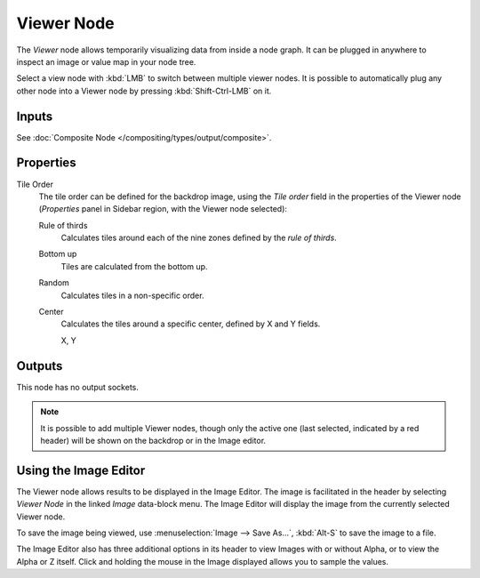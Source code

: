 .. index:: Compositor Nodes; Viewer
.. _bpy.types.CompositorNodeViewer:

***********
Viewer Node
***********

.. figure:: /images/compositing_node-types_CompositorNodeViewer.webp
   :align: right
   :alt: Viewer Node.

The *Viewer* node allows temporarily visualizing data from inside a node graph.
It can be plugged in anywhere to inspect an image or value map in your node tree.

Select a view node with :kbd:`LMB` to switch between multiple viewer nodes.
It is possible to automatically plug any other node into a Viewer node
by pressing :kbd:`Shift-Ctrl-LMB` on it.


Inputs
======

See :doc:`Composite Node </compositing/types/output/composite>`.


Properties
==========

Tile Order
   The tile order can be defined for the backdrop image, using the *Tile order* field in the properties of
   the Viewer node (*Properties* panel in Sidebar region, with the Viewer node selected):

   Rule of thirds
      Calculates tiles around each of the nine zones defined by the *rule of thirds*.
   Bottom up
      Tiles are calculated from the bottom up.
   Random
      Calculates tiles in a non-specific order.
   Center
      Calculates the tiles around a specific center, defined by X and Y fields.

      X, Y


Outputs
=======

This node has no output sockets.

.. note::

   It is possible to add multiple Viewer nodes, though only the active one
   (last selected, indicated by a red header) will be shown on the backdrop or in the Image editor.


Using the Image Editor
======================

The Viewer node allows results to be displayed in the Image Editor.
The image is facilitated in the header by selecting *Viewer Node* in the linked *Image* data-block menu.
The Image Editor will display the image from the currently selected Viewer node.

To save the image being viewed,
use :menuselection:`Image --> Save As...`, :kbd:`Alt-S` to save the image to a file.

The Image Editor also has three additional options in its header to view Images with or
without Alpha, or to view the Alpha or Z itself.
Click and holding the mouse in the Image displayed allows you to sample the values.
